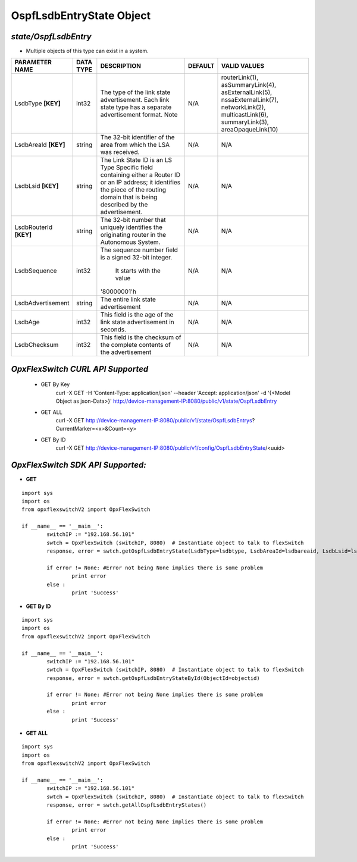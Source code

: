 OspfLsdbEntryState Object
=============================================================

*state/OspfLsdbEntry*
------------------------------------

- Multiple objects of this type can exist in a system.

+------------------------+---------------+--------------------------------+-------------+--------------------------------+
|   **PARAMETER NAME**   | **DATA TYPE** |        **DESCRIPTION**         | **DEFAULT** |        **VALID VALUES**        |
+------------------------+---------------+--------------------------------+-------------+--------------------------------+
| LsdbType **[KEY]**     | int32         | The type of the link state     | N/A         | routerLink(1),                 |
|                        |               | advertisement. Each link       |             | asSummaryLink(4),              |
|                        |               | state type has a separate      |             | asExternalLink(5),             |
|                        |               | advertisement format.  Note    |             | nssaExternalLink(7),           |
|                        |               |                                |             | networkLink(2),                |
|                        |               |                                |             | multicastLink(6),              |
|                        |               |                                |             | summaryLink(3),                |
|                        |               |                                |             | areaOpaqueLink(10)             |
+------------------------+---------------+--------------------------------+-------------+--------------------------------+
| LsdbAreaId **[KEY]**   | string        | The 32-bit identifier of the   | N/A         | N/A                            |
|                        |               | area from which the LSA was    |             |                                |
|                        |               | received.                      |             |                                |
+------------------------+---------------+--------------------------------+-------------+--------------------------------+
| LsdbLsid **[KEY]**     | string        | The Link State ID is an LS     | N/A         | N/A                            |
|                        |               | Type Specific field containing |             |                                |
|                        |               | either a Router ID or an IP    |             |                                |
|                        |               | address; it identifies the     |             |                                |
|                        |               | piece of the routing domain    |             |                                |
|                        |               | that is being described by the |             |                                |
|                        |               | advertisement.                 |             |                                |
+------------------------+---------------+--------------------------------+-------------+--------------------------------+
| LsdbRouterId **[KEY]** | string        | The 32-bit number that         | N/A         | N/A                            |
|                        |               | uniquely identifies the        |             |                                |
|                        |               | originating router in the      |             |                                |
|                        |               | Autonomous System.             |             |                                |
+------------------------+---------------+--------------------------------+-------------+--------------------------------+
| LsdbSequence           | int32         | The sequence number field      | N/A         | N/A                            |
|                        |               | is a signed 32-bit integer.    |             |                                |
|                        |               |  It starts with the value      |             |                                |
|                        |               | '80000001'h                    |             |                                |
+------------------------+---------------+--------------------------------+-------------+--------------------------------+
| LsdbAdvertisement      | string        | The entire link state          | N/A         | N/A                            |
|                        |               | advertisement                  |             |                                |
+------------------------+---------------+--------------------------------+-------------+--------------------------------+
| LsdbAge                | int32         | This field is the age of the   | N/A         | N/A                            |
|                        |               | link state advertisement in    |             |                                |
|                        |               | seconds.                       |             |                                |
+------------------------+---------------+--------------------------------+-------------+--------------------------------+
| LsdbChecksum           | int32         | This field is the checksum of  | N/A         | N/A                            |
|                        |               | the complete contents of the   |             |                                |
|                        |               | advertisement                  |             |                                |
+------------------------+---------------+--------------------------------+-------------+--------------------------------+



*OpxFlexSwitch CURL API Supported*
------------------------------------

	- GET By Key
		 curl -X GET -H 'Content-Type: application/json' --header 'Accept: application/json' -d '{<Model Object as json-Data>}' http://device-management-IP:8080/public/v1/state/OspfLsdbEntry
	- GET ALL
		 curl -X GET http://device-management-IP:8080/public/v1/state/OspfLsdbEntrys?CurrentMarker=<x>&Count=<y>
	- GET By ID
		 curl -X GET http://device-management-IP:8080/public/v1/config/OspfLsdbEntryState/<uuid>


*OpxFlexSwitch SDK API Supported:*
------------------------------------



- **GET**


::

	import sys
	import os
	from opxflexswitchV2 import OpxFlexSwitch

	if __name__ == '__main__':
		switchIP := "192.168.56.101"
		swtch = OpxFlexSwitch (switchIP, 8080)  # Instantiate object to talk to flexSwitch
		response, error = swtch.getOspfLsdbEntryState(LsdbType=lsdbtype, LsdbAreaId=lsdbareaid, LsdbLsid=lsdblsid, LsdbRouterId=lsdbrouterid)

		if error != None: #Error not being None implies there is some problem
			print error
		else :
			print 'Success'


- **GET By ID**


::

	import sys
	import os
	from opxflexswitchV2 import OpxFlexSwitch

	if __name__ == '__main__':
		switchIP := "192.168.56.101"
		swtch = OpxFlexSwitch (switchIP, 8080)  # Instantiate object to talk to flexSwitch
		response, error = swtch.getOspfLsdbEntryStateById(ObjectId=objectid)

		if error != None: #Error not being None implies there is some problem
			print error
		else :
			print 'Success'




- **GET ALL**


::

	import sys
	import os
	from opxflexswitchV2 import OpxFlexSwitch

	if __name__ == '__main__':
		switchIP := "192.168.56.101"
		swtch = OpxFlexSwitch (switchIP, 8080)  # Instantiate object to talk to flexSwitch
		response, error = swtch.getAllOspfLsdbEntryStates()

		if error != None: #Error not being None implies there is some problem
			print error
		else :
			print 'Success'


